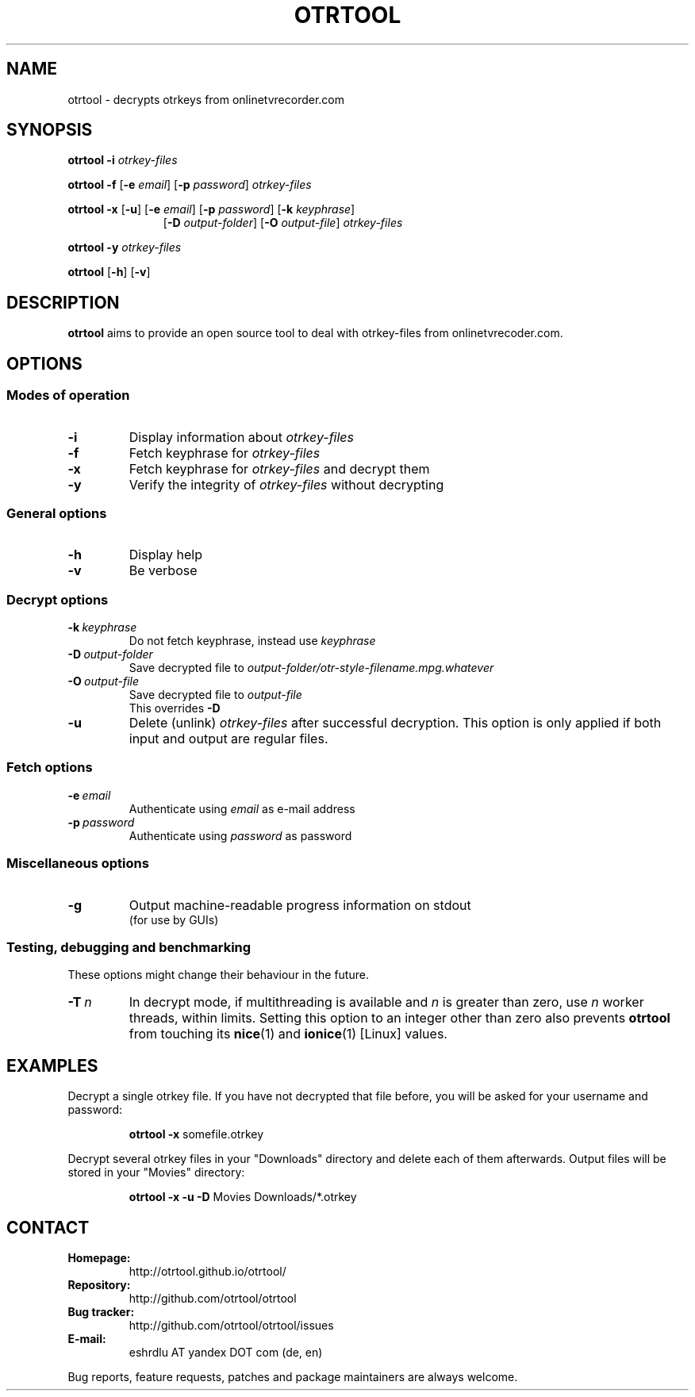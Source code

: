 .TH OTRTOOL 1 2021-01-07 ZOMG "otrtool Manual"

.\" ********************************************************************
.\" ********************************************************************
.SH NAME
otrtool \- decrypts otrkeys from onlinetvrecorder.com

.SH SYNOPSIS

.B otrtool
.B \-i
.I otrkey-files

.br
.B otrtool
.B \-f
.RB [\| \-e
.IR email \|]
.RB [\| \-p
.IR password \|]
.I otrkey-files

.br
.B otrtool
.B \-x
.RB [\| \-u \|]
.RB [\| \-e
.IR email \|]
.RB [\| \-p
.IR password \|]
.RB [\| \-k
.IR keyphrase \|]
.RS 11
.br
.RB [\| \-D
.IR output-folder \|]
.RB [\| \-O
.IR output-file \|]
.I otrkey-files
.RE

.br
.B otrtool
.B \-y
.I otrkey-files

.br
.B otrtool
.RB [\| \-h \|]
.RB [\| \-v \|]

.\" ********************************************************************
.\" ********************************************************************
.SH DESCRIPTION
.B otrtool
aims to provide an open source tool to deal with otrkey\-files from onlinetvrecoder.com.
.\"At the moment it is able to decrypt them, in the future a download manager and/or EPG could be added.


.\" ********************************************************************
.\" ********************************************************************
.SH OPTIONS

.\" ********************************************************************
.SS "Modes of operation"

.TP
.B \-i
Display information about
.I otrkey-files

.TP
.B \-f
Fetch keyphrase for
.I otrkey-files

.TP
.B \-x
Fetch keyphrase for
.I otrkey-files
and decrypt them

.TP
.B \-y
Verify the integrity of
.I otrkey-files
without decrypting


.\" ********************************************************************
.SS "General options"

.TP
.B \-h
Display help

.TP
.B \-v
Be verbose


.\" ********************************************************************
.SS "Decrypt options"

.TP
.BI \-k \ keyphrase
Do not fetch keyphrase, instead use
.I keyphrase

.TP
.BI \-D \ output-folder
Save decrypted file to
.I output-folder/otr-style-filename.mpg.whatever

.TP
.BI \-O \ output-file
Save decrypted file to
.I output-file
.br
This overrides
.B -D

.TP
.BI \-u
Delete (unlink)
.I otrkey-files
after successful decryption.
This option is only applied if both input and output are regular files.


.\" ********************************************************************
.SS "Fetch options"

.TP
.BI \-e \ email
Authenticate using
.I email
as e-mail address

.TP
.BI \-p \ password
Authenticate using
.I password
as password


.\" ********************************************************************
.SS "Miscellaneous options"

.TP
.B \-g
Output machine-readable progress information on stdout
.br
(for use by GUIs)


.\" ********************************************************************
.SS "Testing, debugging and benchmarking"

These options might change their behaviour in the future.

.TP
.BI \-T \ n
In decrypt mode, if multithreading is available and \fIn\fR is greater
than zero, use \fIn\fR worker threads, within limits.
Setting this option to an integer other than zero also prevents
\fBotrtool\fR from touching its \fBnice\fR(1) and \fBionice\fR(1)
[Linux] values.


.\" ********************************************************************
.\" ********************************************************************
.SH "EXAMPLES"

Decrypt a single otrkey file.
If you have not decrypted that file before, you will be asked for your
username and password:
.PP
.nf
.RS
.B otrtool \-x \fRsomefile.otrkey
.RE
.fi

.PP
Decrypt several otrkey files in your "Downloads" directory and delete each of
them afterwards. Output files will be stored in your "Movies" directory:
.PP
.nf
.RS
.B otrtool \-x \-u \-D \fRMovies Downloads/*.otrkey
.RE
.fi


.\" ********************************************************************
.\" ********************************************************************
.SH "CONTACT"

.TP
.B Homepage:
http://otrtool.github.io/otrtool/

.TP
.B Repository:
http://github.com/otrtool/otrtool

.TP
.B Bug tracker:
http://github.com/otrtool/otrtool/issues

.TP
.B E-mail:
eshrdlu AT yandex DOT com (de, en)

.RE

Bug reports, feature requests, patches and package maintainers are always welcome.

